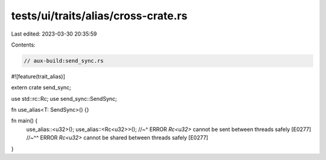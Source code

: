 tests/ui/traits/alias/cross-crate.rs
====================================

Last edited: 2023-03-30 20:35:59

Contents:

.. code-block:: rs

    // aux-build:send_sync.rs

#![feature(trait_alias)]

extern crate send_sync;

use std::rc::Rc;
use send_sync::SendSync;

fn use_alias<T: SendSync>() {}

fn main() {
    use_alias::<u32>();
    use_alias::<Rc<u32>>();
    //~^ ERROR `Rc<u32>` cannot be sent between threads safely [E0277]
    //~^^ ERROR `Rc<u32>` cannot be shared between threads safely [E0277]
}


